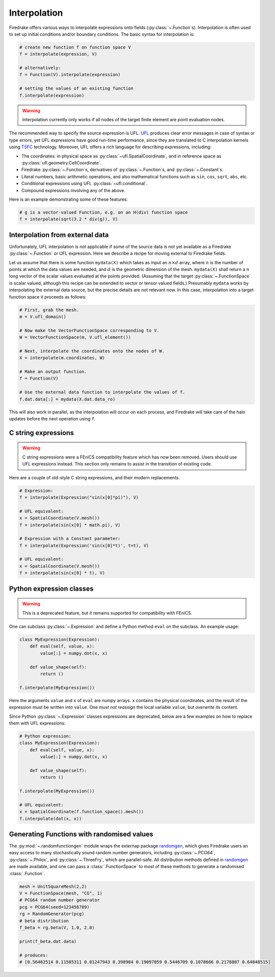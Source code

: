 .. only:: html

  .. contents::

Interpolation
=============

Firedrake offers various ways to interpolate expressions onto fields
(:py:class:`~.Function`\s).  Interpolation is often used to set up
initial conditions and/or boundary conditions. The basic syntax for
interpolation is:

.. code-block:: python

   # create new function f on function space V
   f = interpolate(expression, V)

   # alternatively:
   f = Function(V).interpolate(expression)

   # setting the values of an existing function
   f.interpolate(expression)

.. warning::

   Interpolation currently only works if all nodes of the target
   finite element are point evaluation nodes.

The recommended way to specify the source expression is UFL.  UFL_
produces clear error messages in case of syntax or type errors, yet
UFL expressions have good run-time performance, since they are
translated to C interpolation kernels using TSFC_ technology.
Moreover, UFL offers a rich language for describing expressions,
including:

* The coordinates: in physical space as
  :py:class:`~ufl.SpatialCoordinate`, and in reference space as
  :py:class:`ufl.geometry.CellCoordinate`.
* Firedrake :py:class:`~.Function`\s, derivatives of
  :py:class:`~.Function`\s, and :py:class:`~.Constant`\s.
* Literal numbers, basic arithmetic operations, and also mathematical
  functions such as ``sin``, ``cos``, ``sqrt``, ``abs``, etc.
* Conditional expressions using UFL :py:class:`~ufl.conditional`.
* Compound expressions involving any of the above.

Here is an example demonstrating some of these features:

.. code-block:: python

   # g is a vector-valued Function, e.g. on an H(div) function space
   f = interpolate(sqrt(3.2 * div(g)), V)


Interpolation from external data
--------------------------------

Unfortunately, UFL interpolation is not applicable if some of the
source data is not yet available as a Firedrake :py:class:`~.Function`
or UFL expression.  Here we describe a recipe for moving external to
Firedrake fields.

Let us assume that there is some function ``mydata(X)`` which takes as
input an :math:`n \times d` array, where :math:`n` is the number of
points at which the data values are needed, and :math:`d` is the
geometric dimension of the mesh.  ``mydata(X)`` shall return a
:math:`n` long vector of the scalar values evaluated at the points
provided.  (Assuming that the target :py:class:`~.FunctionSpace` is
scalar valued, although this recipe can be extended to vector or
tensor valued fields.)  Presumably ``mydata`` works by interpolating
the external data source, but the precise details are not relevant
now.  In this case, interpolation into a target function space ``V``
proceeds as follows:

.. code-block:: python

   # First, grab the mesh.
   m = V.ufl_domain()

   # Now make the VectorFunctionSpace corresponding to V.
   W = VectorFunctionSpace(m, V.ufl_element())

   # Next, interpolate the coordinates onto the nodes of W.
   X = interpolate(m.coordinates, W)

   # Make an output function.
   f = Function(V)

   # Use the external data function to interpolate the values of f.
   f.dat.data[:] = mydata(X.dat.data_ro)

This will also work in parallel, as the interpolation will occur on
each process, and Firedrake will take care of the halo updates before
the next operation using ``f``.


C string expressions
--------------------

.. warning::

   C string expressions were a FEniCS compatibility feature which has
   now been removed. Users should use UFL expressions instead. This
   section only remains to assist in the transition of existing code.

Here are a couple of old-style C string expressions, and their modern replacements.   

.. code-block:: python

   # Expression:
   f = interpolate(Expression("sin(x[0]*pi)"), V)

   # UFL equivalent:
   x = SpatialCoordinate(V.mesh())
   f = interpolate(sin(x[0] * math.pi), V)

   # Expression with a Constant parameter:
   f = interpolate(Expression('sin(x[0]*t)', t=t), V)

   # UFL equivalent:
   x = SpatialCoordinate(V.mesh())
   f = interpolate(sin(x[0] * t), V)


Python expression classes
-------------------------

.. warning::

   This is a deprecated feature, but it remains supported for
   compatibility with FEniCS.

One can subclass :py:class:`~.Expression` and define a Python method
``eval`` on the subclass.  An example usage:

.. code-block:: python

   class MyExpression(Expression):
       def eval(self, value, x):
           value[:] = numpy.dot(x, x)

       def value_shape(self):
           return ()

   f.interpolate(MyExpression())

Here the arguments ``value`` and ``x`` of ``eval`` are `numpy` arrays.
``x`` contains the physical coordinates, and the result of the
expression must be written into ``value``.  One *must not reassign*
the local variable ``value``, but *overwrite* its content.

Since Python :py:class:`~.Expression` classes expressions are
deprecated, below are a few examples on how to replace them with UFL
expressions:

.. code-block:: python

   # Python expression:
   class MyExpression(Expression):
       def eval(self, value, x):
           value[:] = numpy.dot(x, x)

       def value_shape(self):
           return ()

   f.interpolate(MyExpression())

   # UFL equivalent:
   x = SpatialCoordinate(f.function_space().mesh())
   f.interpolate(dot(x, x))


.. _math.h: http://en.cppreference.com/w/c/numeric/math
.. _UFL: http://fenics-ufl.readthedocs.io/en/latest/
.. _TSFC: https://github.com/firedrakeproject/tsfc


Generating Functions with randomised values
-------------------------------------------

The :py:mod:`~.randomfunctiongen` module wraps  the externap package `randomgen <https://pypi.org/project/randomgen/>`__,
which gives Firedrake users an easy access to many stochastically sound random number generators,
including :py:class:`~.PCG64`, :py:class:`~.Philox`, and :py:class:`~.ThreeFry`, which are parallel-safe.
All distribution methods defined in `randomgen <https://pypi.org/project/randomgen/>`__ 
are made available, and one can pass a :class:`.FunctionSpace` to most of these methods
to generate a randomised :class:`.Function`.

.. code-block:: python

    mesh = UnitSquareMesh(2,2)
    V = FunctionSpace(mesh, "CG", 1)
    # PCG64 random number generator
    pcg = PCG64(seed=123456789)
    rg = RandomGenerator(pcg)
    # beta distribution
    f_beta = rg.beta(V, 1.0, 2.0)

    print(f_beta.dat.data)

    # produces:
    # [0.56462514 0.11585311 0.01247943 0.398984 0.19097059 0.5446709 0.1078666 0.2178807 0.64848515]
